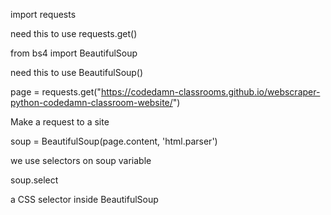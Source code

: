 **** import requests
need this to use requests.get()
**** from bs4 import BeautifulSoup
need this to use BeautifulSoup()
**** page = requests.get("https://codedamn-classrooms.github.io/webscraper-python-codedamn-classroom-website/")
Make a request to a site
**** soup = BeautifulSoup(page.content, 'html.parser')
we use selectors on soup variable
**** soup.select
a CSS selector inside BeautifulSoup
